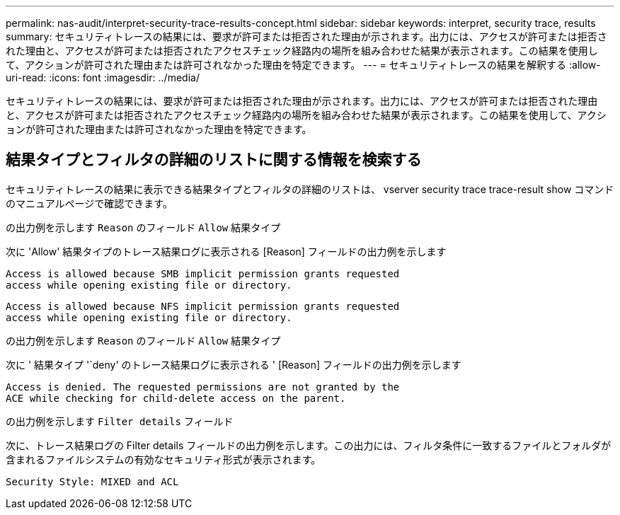 ---
permalink: nas-audit/interpret-security-trace-results-concept.html 
sidebar: sidebar 
keywords: interpret, security trace, results 
summary: セキュリティトレースの結果には、要求が許可または拒否された理由が示されます。出力には、アクセスが許可または拒否された理由と、アクセスが許可または拒否されたアクセスチェック経路内の場所を組み合わせた結果が表示されます。この結果を使用して、アクションが許可された理由または許可されなかった理由を特定できます。 
---
= セキュリティトレースの結果を解釈する
:allow-uri-read: 
:icons: font
:imagesdir: ../media/


[role="lead"]
セキュリティトレースの結果には、要求が許可または拒否された理由が示されます。出力には、アクセスが許可または拒否された理由と、アクセスが許可または拒否されたアクセスチェック経路内の場所を組み合わせた結果が表示されます。この結果を使用して、アクションが許可された理由または許可されなかった理由を特定できます。



== 結果タイプとフィルタの詳細のリストに関する情報を検索する

セキュリティトレースの結果に表示できる結果タイプとフィルタの詳細のリストは、 vserver security trace trace-result show コマンドのマニュアルページで確認できます。

.の出力例を示します `Reason` のフィールド `Allow` 結果タイプ
次に 'Allow' 結果タイプのトレース結果ログに表示される [Reason] フィールドの出力例を示します

[listing]
----
Access is allowed because SMB implicit permission grants requested
access while opening existing file or directory.
----
[listing]
----
Access is allowed because NFS implicit permission grants requested
access while opening existing file or directory.
----
.の出力例を示します `Reason` のフィールド `Allow` 結果タイプ
次に ' 結果タイプ '`deny' のトレース結果ログに表示される ' [Reason] フィールドの出力例を示します

[listing]
----
Access is denied. The requested permissions are not granted by the
ACE while checking for child-delete access on the parent.
----
.の出力例を示します `Filter details` フィールド
次に、トレース結果ログの Filter details フィールドの出力例を示します。この出力には、フィルタ条件に一致するファイルとフォルダが含まれるファイルシステムの有効なセキュリティ形式が表示されます。

[listing]
----
Security Style: MIXED and ACL
----